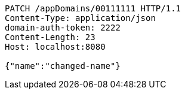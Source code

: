 [source,http,options="nowrap"]
----
PATCH /appDomains/00111111 HTTP/1.1
Content-Type: application/json
domain-auth-token: 2222
Content-Length: 23
Host: localhost:8080

{"name":"changed-name"}
----